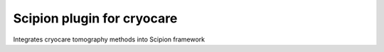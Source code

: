 ===========================
Scipion plugin for cryocare
===========================

Integrates cryocare tomography methods into Scipion framework



